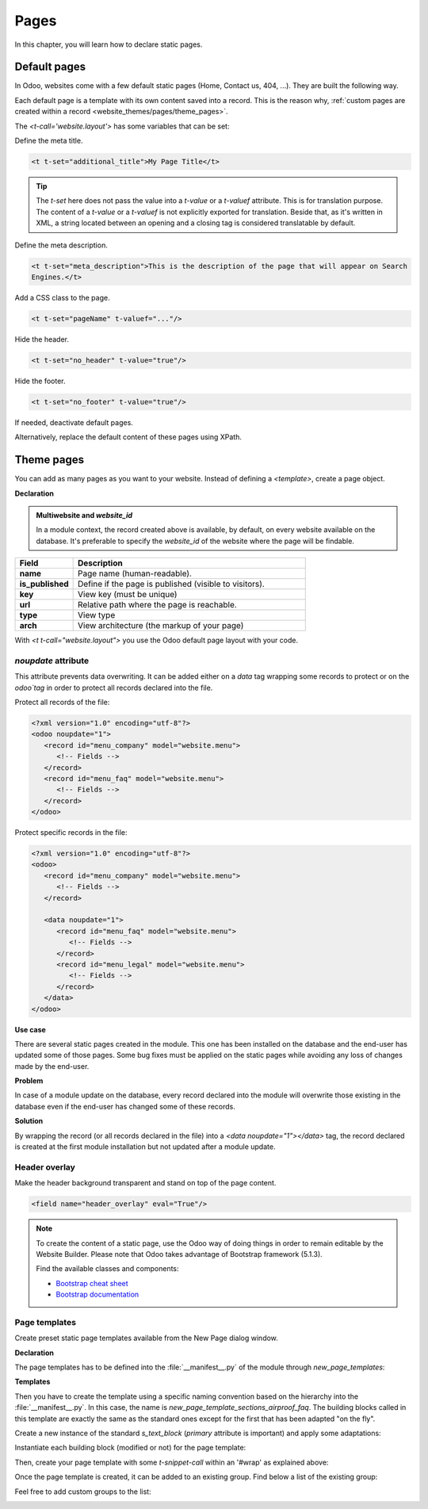 =====
Pages
=====

In this chapter, you will learn how to declare static pages.

.. _website_themes/pages/default :

Default pages
=============

In Odoo, websites come with a few default static pages (Home, Contact us, 404, ...). They are built
the following way.

.. code-block:: xml
   :caption: `/website/data/website_data.xml`

   <template id="website.homepage" name="Home">
      <t t-call="website.layout">
         <t t-set="pageName" t-value="'homepage'"/>
         <div id="wrap" class="oe_structure oe_empty" />
      </t>
   </template>

Each default page is a template with its own content saved into a record. This is the reason why,
:ref:`custom pages are created within a record <website_themes/pages/theme_pages>`.

The `<t-call='website.layout'>` has some variables that can be set:

Define the meta title.

.. code-block:: xml

   <t t-set="additional_title">My Page Title</t>

.. tip::
   The `t-set` here does not pass the value into a `t-value` or a `t-valuef` attribute.
   This is for translation purpose. The content of a `t-value` or a `t-valuef` is not explicitly
   exported for translation. Beside that, as it's written in XML, a string located between an opening
   and a closing tag is considered translatable by default.

   .. example::
      **Good example:**

      .. code-block:: xml

         <t t-set="additional_title">My title</t>

      **Bad example:**

      .. code-block:: xml

         <t t-set="additional_title" t-valuef="My title"/>

Define the meta description.

.. code-block:: xml

   <t t-set="meta_description">This is the description of the page that will appear on Search
   Engines.</t>

Add a CSS class to the page.

.. code-block:: xml

   <t t-set="pageName" t-valuef="..."/>

Hide the header.

.. code-block:: xml

   <t t-set="no_header" t-value="true"/>

Hide the footer.

.. code-block:: xml

   <t t-set="no_footer" t-value="true"/>

If needed, deactivate default pages.

.. code-block:: xml
   :caption: ``/website_airproof/data/pages/home.xml``

   <record id="website.homepage" model="ir.ui.view">
       <field name="active" eval="False"/>
   </record>

.. code-block:: xml
   :caption: ``/website_airproof/data/pages/contactus.xml``

   <record id="website.contactus" model="ir.ui.view">
       <field name="active" eval="False"/>
   </record>

Alternatively, replace the default content of these pages using XPath.

.. code-block:: xml
   :caption: ``/website_airproof/data/pages/404.xml``

   <template id="404" inherit_id="http_routing.404">
       <xpath expr="//*[@id='wrap']" position="replace">
           <t t-set="additional_title" t-value="'404 - Not found'"/>

           <div id="wrap" class="oe_structure">
               <!-- Content -->
           </div>
       </xpath>
   </template>

.. seealso::
   - :doc:`Odoo Documentation on SEO <../../../applications/websites/website/pages/seo>`

.. _website_themes/pages/theme_pages :

Theme pages
===========

You can add as many pages as you want to your website. Instead of defining a `<template>`, create a
page object.

**Declaration**

.. code-block:: xml
   :caption: ``/website_airproof/data/pages/about_us.xml``

   <odoo noupdate="1">
        <record id="page_about_us" model="website.page">
            <field name="name">About us</field>
            <field name="is_published" eval="True"/>
            <field name="key">website_airproof.page_about_us</field>
            <field name="url">/about-us</field>
            <field name="website_id" eval="1" />
            <field name="type">qweb</field>
            <field name="arch" type="xml">
                <t t-name="website_airproof.page_about_us">
                    <t t-call="website.layout">
                    <div id="wrap" class="oe_structure">
                        <!-- Content -->
                    </div>
                    </t>
                </t>
            </field>
        </record>
   </odoo>

.. admonition:: Multiwebsite and `website_id`

   In a module context, the record created above is available, by default, on every website
   available on the database. It's preferable to specify the `website_id` of the website where the
   page will be findable.

.. list-table::
   :header-rows: 1
   :stub-columns: 1
   :widths: 20 80

   * - Field
     - Description
   * - name
     - Page name (human-readable).
   * - is_published
     - Define if the page is published (visible to visitors).
   * - key
     - View key (must be unique)
   * - url
     - Relative path where the page is reachable.
   * - type
     - View type
   * - arch
     - View architecture (the markup of your page)

With `<t t-call="website.layout">` you use the Odoo default page layout with your code.

.. _website_themes/pages/theme_pages/noupdate :

`noupdate` attribute
--------------------

This attribute prevents data overwriting. It can be added either on a `data` tag wrapping some
records to protect or on the `odoo`tag` in order to protect all records declared into the file.

Protect all records of the file:

.. code-block:: xml

   <?xml version="1.0" encoding="utf-8"?>
   <odoo noupdate="1">
      <record id="menu_company" model="website.menu">
         <!-- Fields -->
      </record>
      <record id="menu_faq" model="website.menu">
         <!-- Fields -->
      </record>
   </odoo>

Protect specific records in the file:

.. code-block:: xml

   <?xml version="1.0" encoding="utf-8"?>
   <odoo>
      <record id="menu_company" model="website.menu">
         <!-- Fields -->
      </record>

      <data noupdate="1">
         <record id="menu_faq" model="website.menu">
            <!-- Fields -->
         </record>
         <record id="menu_legal" model="website.menu">
            <!-- Fields -->
         </record>
      </data>
   </odoo>

**Use case**

There are several static pages created in the module. This one has been installed on the database
and the end-user has updated some of those pages. Some bug fixes must be applied on the
static pages while avoiding any loss of changes made by the end-user.

**Problem**

In case of a module update on the database, every record declared into the module will overwrite
those existing in the database even if the end-user has changed some of these records.

**Solution**

By wrapping the record (or all records declared in the file) into a `<data noupdate="1"></data>`
tag, the record declared is created at the first module installation but not updated after a module
update.

.. spoiler:: What happens if the record has been manually deleted (e.g.: a menu item) ?

   The system detects that this record doesn't exist and will re-create it.

.. spoiler:: Is this method only valid on static page records?

   Of course not. It's technically usable for every type of records.

.. _website_themes/pages/theme_pages/header_overlay :

Header overlay
--------------

Make the header background transparent and stand on top of the page content.

.. code-block:: xml

   <field name="header_overlay" eval="True"/>

.. image:: pages/header-overlay.png
   :alt: Header overlay

.. note::
   To create the content of a static page, use the Odoo way of doing things in order to remain
   editable by the Website Builder. Please note that Odoo takes advantage of Bootstrap framework (5.1.3).

   Find the available classes and components:

   - `Bootstrap cheat sheet <https://getbootstrap.com/docs/5.3/examples/cheatsheet/>`_
   - `Bootstrap documentation <https://getbootstrap.com/docs/5.3/getting-started/introduction/>`_

.. _website_themes/pages/theme_pages/page_templates :

Page templates
--------------

Create preset static page templates available from the New Page dialog window.

**Declaration**

The page templates has to be defined into the :file:`__manifest__.py` of the module through
`new_page_templates`:

.. code-block:: python
   :caption: `/website_airproof/__manifest__.py`
   :emphasize-lines: 15-18

   {
      'name': 'Airproof Theme',
      'description': '...',
      'category': 'Website/Theme',
      'version': '{BRANCH}.0.0',
      'author': '...',
      'license': '...',
      'depends': ['website'],
      'data': [
         # ...
      ],
      'assets': {
         # ...
      },
      'new_page_templates': {
         'airproof': {
            'faq': ['s_airproof_text_block_h1', 's_title', 's_faq_collapse', 's_call_to_action']
      }
   }

**Templates**

Then you have to create the template using a specific naming convention based on the hierarchy into
the :file:`__manifest__.py`. In this case, the name is `new_page_template_sections_airproof_faq`.
The building blocks called in this template are exactly the same as the standard ones except for
the first that has been adapted "on the fly".

Create a new instance of the standard `s_text_block` (`primary` attribute is important) and apply some
adaptations:

.. code-block:: xml
   :caption: `/website_airproof/views/new_page_template_templates.xml`

   <template id="s_airproof_text_block_h1" inherit_id="website.s_text_block" primary="True">
      <xpath expr="//div[hasclass('container')]|//div[hasclass('o_container_small')]" position="replace">
         <div class="container s_allow_columns">
               <h1 class="display-1">FAQ - Help</h1>
         </div>
      </xpath>
   </template>

Instantiate each building block (modified or not) for the page template:

.. code-block:: xml
   :caption: `/website_airproof/views/new_page_template_templates.xml`

   <template id="new_page_template_s_airproof_text_block_h1" inherit_id="website_airproof.s_airproof_text_block_h1" primary="True"/>
   <template id="new_page_template_airproof_faq_s_title" inherit_id="website.s_title" primary="True"/>

Then, create your page template with some `t-snippet-call` within an '#wrap' as explained above:

.. code-block:: xml
   :caption: `/website_airproof/views/new_page_template_templates.xml`

   <div id="wrap">
      <t t-snippet-call="website_airproof.new_page_template_airproof_faq_s_text_block_h1"/>
      <t t-snippet-call="website_airproof.new_page_template_airproof_faq_s_title"/>
      <t t-snippet-call="website_airproof.new_page_template_airproof_faq_s_faq_collapse"/>
      <t t-snippet-call="website_airproof.new_page_template_airproof_faq_s_call_to_action"/>
   </div>

Once the page template is created, it can be added to an existing group. Find below a list of the
existing group:

.. code-block:: xml
   :caption: `/website/views/new_page_template_templates.xml`

   <template id="new_page_template_groups">
      <div id="basic">Basic</div>
      <div id="about">About</div>
      <div id="landing">Landing Pages</div>
      <div id="gallery">Gallery</div>
      <div id="services">Services</div>
      <div id="pricing">Pricing Plans</div>
      <div id="team">Team</div>
   </template>

Feel free to add custom groups to the list:

.. code-block:: xml
   :caption: `/website_airproof/views/new_page_template_templates.xml`

   <template id="new_pages_template_groups" inherit_id="website.new_pages_template_groups" name="Airproof - New Page Template Groups">
      <xpath expr="//div[@id='custom']" position="after">
         <div id="airproof">Airproof</div>
      </xpath>
   </template>

.. image:: pages/new-page-template.png
   :width: 520
   :alt: List of existing static page templates

.. seealso::
   `Go further by altering the building blocks of a custom template <https://github.com/odoo/odoo/blob/64971a0b1b2f8c063def5846f6029d5bb3a574cd/addons/website/views/new_page_template_templates.xml#L38>`_
